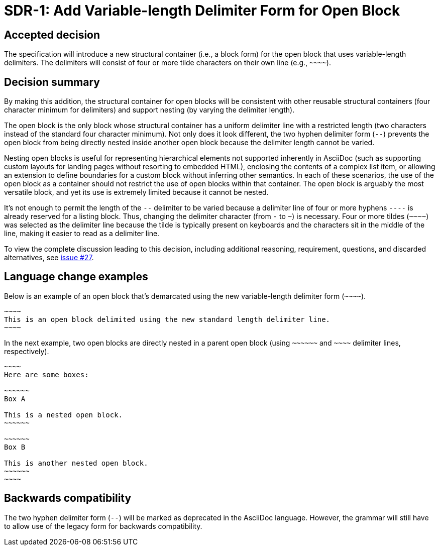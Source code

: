 = SDR-1: Add Variable-length Delimiter Form for Open Block

== Accepted decision

The specification will introduce a new structural container (i.e., a block form) for the open block that uses variable-length delimiters.
The delimiters will consist of four or more tilde characters on their own line (e.g., `+~~~~+`).

== Decision summary

By making this addition, the structural container for open blocks will be consistent with other reusable structural containers (four character minimum for delimiters) and support nesting (by varying the delimiter length).

The open block is the only block whose structural container has a uniform delimiter line with a restricted length (two characters instead of the standard four character minimum).
Not only does it look different, the two hyphen delimiter form (`--`) prevents the open block from being directly nested inside another open block because the delimiter length cannot be varied.

Nesting open blocks is useful for representing hierarchical elements not supported inherently in AsciiDoc (such as supporting custom layouts for landing pages without resorting to embedded HTML), enclosing the contents of a complex list item, or allowing an extension to define boundaries for a custom block without inferring other semantics.
In each of these scenarios, the use of the open block as a container should not restrict the use of open blocks within that container.
The open block is arguably the most versatile block, and yet its use is extremely limited because it cannot be nested.

It's not enough to permit the length of the `--` delimiter to be varied because a delimiter line of four or more hyphens `----` is already reserved for a listing block.
Thus, changing the delimiter character (from `-` to `~`) is necessary.
Four or more tildes (`+~~~~+`) was selected as the delimiter line because the tilde is typically present on keyboards and the characters sit in the middle of the line, making it easier to read as a delimiter line.

To view the complete discussion leading to this decision, including additional reasoning, requirement, questions, and discarded alternatives, see https://gitlab.eclipse.org/eclipse/asciidoc-lang/asciidoc-lang/-/issues/27[issue #27].

== Language change examples

Below is an example of an open block that's demarcated using the new variable-length delimiter form (`+~~~~+`).

[,asciidoc]
----
~~~~
This is an open block delimited using the new standard length delimiter line.
~~~~
----

In the next example, two open blocks are directly nested in a parent open block (using `+~~~~~~+` and `+~~~~+` delimiter lines, respectively).

[,asciidoc]
----
~~~~
Here are some boxes:

~~~~~~
Box A

This is a nested open block.
~~~~~~

~~~~~~
Box B

This is another nested open block.
~~~~~~
~~~~
----

== Backwards compatibility

The two hyphen delimiter form (`--`) will be marked as deprecated in the AsciiDoc language.
However, the grammar will still have to allow use of the legacy form for backwards compatibility.
